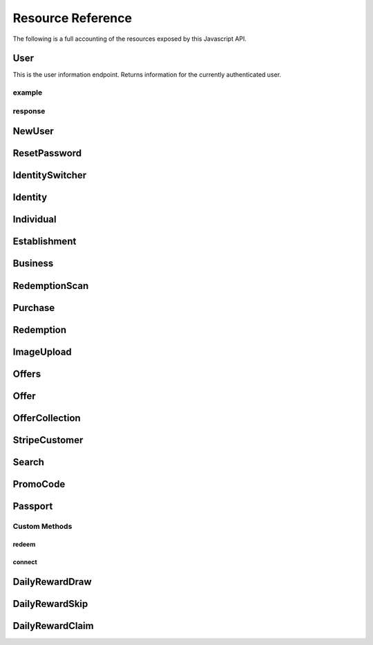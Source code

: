 .. _resources:

Resource Reference
==================

The following is a full accounting of the resources exposed by this Javascript API.

User
----

This is the user information endpoint. Returns information for the currently authenticated user.

example
+++++++

.. code-block:: js
    :linenos:

    //Get user information for the currently authenticated user
    let response = Knotis.User.retrieve()

response
++++++++

.. code-block:: json
    :linenos:
   
    {
        "id":"00000000-0000-0000-0000-000000000000",
        "default_identity_type":2,
        "username":"example@example.com",
        "mobile_app_installed":false,
        "user":"00000000-0000-0000-0000-000000000000",
        "default_identity":"00000000-0000-0000-0000-000000000000"
    }

NewUser
-------

ResetPassword
-------------

IdentitySwitcher
----------------

Identity
--------

Individual
----------

Establishment
-------------

Business
--------

RedemptionScan
--------------

Purchase
--------

Redemption
----------

ImageUpload
-----------

Offers
------

Offer
-----

OfferCollection
---------------

StripeCustomer
--------------

Search
------

PromoCode
---------

Passport
--------

Custom Methods
++++++++++++++

redeem
******

connect
*******

DailyRewardDraw
---------------

DailyRewardSkip
---------------

DailyRewardClaim
----------------
